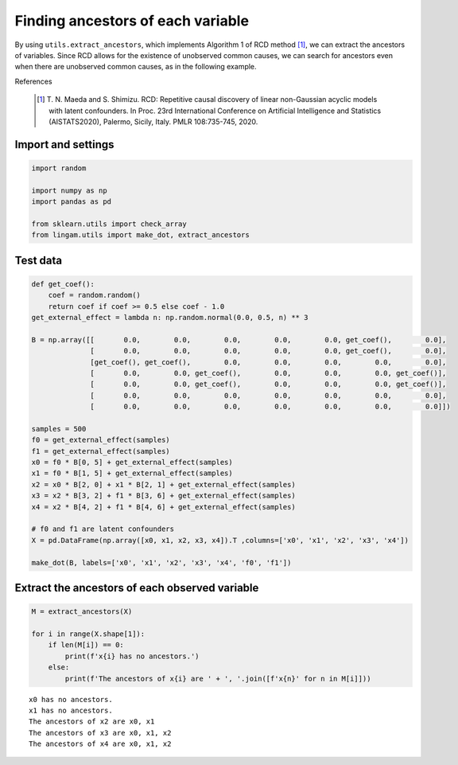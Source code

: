
Finding ancestors of each variable
==================================

By using ``utils.extract_ancestors``, which implements Algorithm 1 of RCD method [1]_, we can extract the ancestors of variables.
Since RCD allows for the existence of unobserved common causes, we can search for ancestors even when there are unobserved common causes, as in the following example.

References

    .. [1] T. N. Maeda and S. Shimizu. RCD: Repetitive causal discovery of linear non-Gaussian acyclic models with latent confounders. 
      In Proc. 23rd International Conference on Artificial Intelligence and Statistics (AISTATS2020), Palermo, Sicily, Italy. PMLR 108:735-745, 2020.


Import and settings
-------------------

.. code-block:: python

	import random

	import numpy as np
	import pandas as pd

	from sklearn.utils import check_array
	from lingam.utils import make_dot, extract_ancestors


Test data
---------

.. code-block:: python

	def get_coef():
	    coef = random.random()
	    return coef if coef >= 0.5 else coef - 1.0
	get_external_effect = lambda n: np.random.normal(0.0, 0.5, n) ** 3

	B = np.array([[       0.0,        0.0,        0.0,        0.0,        0.0, get_coef(),        0.0],
	              [       0.0,        0.0,        0.0,        0.0,        0.0, get_coef(),        0.0],
	              [get_coef(), get_coef(),        0.0,        0.0,        0.0,        0.0,        0.0],
	              [       0.0,        0.0, get_coef(),        0.0,        0.0,        0.0, get_coef()],
	              [       0.0,        0.0, get_coef(),        0.0,        0.0,        0.0, get_coef()],
	              [       0.0,        0.0,        0.0,        0.0,        0.0,        0.0,        0.0],
	              [       0.0,        0.0,        0.0,        0.0,        0.0,        0.0,        0.0]])

	samples = 500
	f0 = get_external_effect(samples)
	f1 = get_external_effect(samples)
	x0 = f0 * B[0, 5] + get_external_effect(samples)
	x1 = f0 * B[1, 5] + get_external_effect(samples)
	x2 = x0 * B[2, 0] + x1 * B[2, 1] + get_external_effect(samples)
	x3 = x2 * B[3, 2] + f1 * B[3, 6] + get_external_effect(samples)
	x4 = x2 * B[4, 2] + f1 * B[4, 6] + get_external_effect(samples)

	# f0 and f1 are latent confounders
	X = pd.DataFrame(np.array([x0, x1, x2, x3, x4]).T ,columns=['x0', 'x1', 'x2', 'x3', 'x4'])

	make_dot(B, labels=['x0', 'x1', 'x2', 'x3', 'x4', 'f0', 'f1'])


.. image:: ../image/extract_ancestors.svg


Extract the ancestors of each observed variable
-----------------------------------------------

.. code-block:: python

	M = extract_ancestors(X)

	for i in range(X.shape[1]):
	    if len(M[i]) == 0:
	        print(f'x{i} has no ancestors.')
	    else:
	        print(f'The ancestors of x{i} are ' + ', '.join([f'x{n}' for n in M[i]]))


.. parsed-literal::

    x0 has no ancestors.
    x1 has no ancestors.
    The ancestors of x2 are x0, x1
    The ancestors of x3 are x0, x1, x2
    The ancestors of x4 are x0, x1, x2


